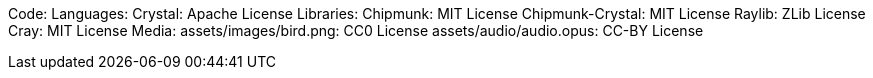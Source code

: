 Code:
Languages:
    Crystal: Apache License
Libraries:
    Chipmunk: MIT License
    Chipmunk-Crystal: MIT License
    Raylib: ZLib License
    Cray: MIT License
Media:
    assets/images/bird.png: CC0 License
    assets/audio/audio.opus: CC-BY License